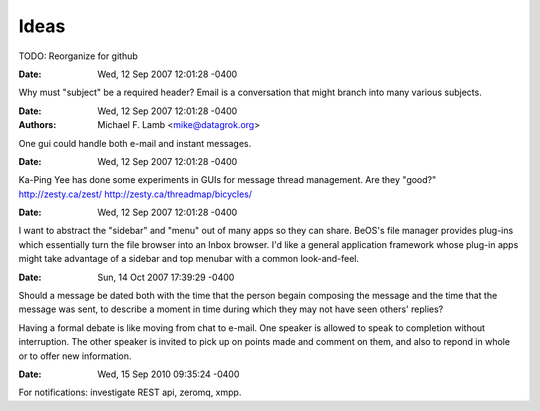 Ideas
====================

TODO: Reorganize for github

:Date: Wed, 12 Sep 2007 12:01:28 -0400

Why must "subject" be a required header? Email is a conversation that might branch into many various subjects.

:Date: Wed, 12 Sep 2007 12:01:28 -0400
:Authors: Michael F. Lamb <mike@datagrok.org>

One gui could handle both e-mail and instant messages.

:Date: Wed, 12 Sep 2007 12:01:28 -0400

Ka-Ping Yee has done some experiments in GUIs for message thread management. Are they "good?" http://zesty.ca/zest/ http://zesty.ca/threadmap/bicycles/

:Date: Wed, 12 Sep 2007 12:01:28 -0400

I want to abstract the "sidebar" and "menu" out of many apps so they can share. BeOS's file manager provides plug-ins which essentially turn the file browser into an Inbox browser. I'd like a general application framework whose plug-in apps might take advantage of a sidebar and top menubar with a common look-and-feel.

:Date: Sun, 14 Oct 2007 17:39:29 -0400

Should a message be dated both with the time that the person begain composing the message and the time that the message was sent, to describe a moment in time during which they may not have seen others' replies?

Having a formal debate is like moving from chat to e-mail. One speaker is allowed to speak to completion without interruption. The other speaker is invited to pick up on points made and comment on them, and also to repond in whole or to offer new information.

:Date: Wed, 15 Sep 2010 09:35:24 -0400

For notifications: investigate REST api, zeromq, xmpp.
